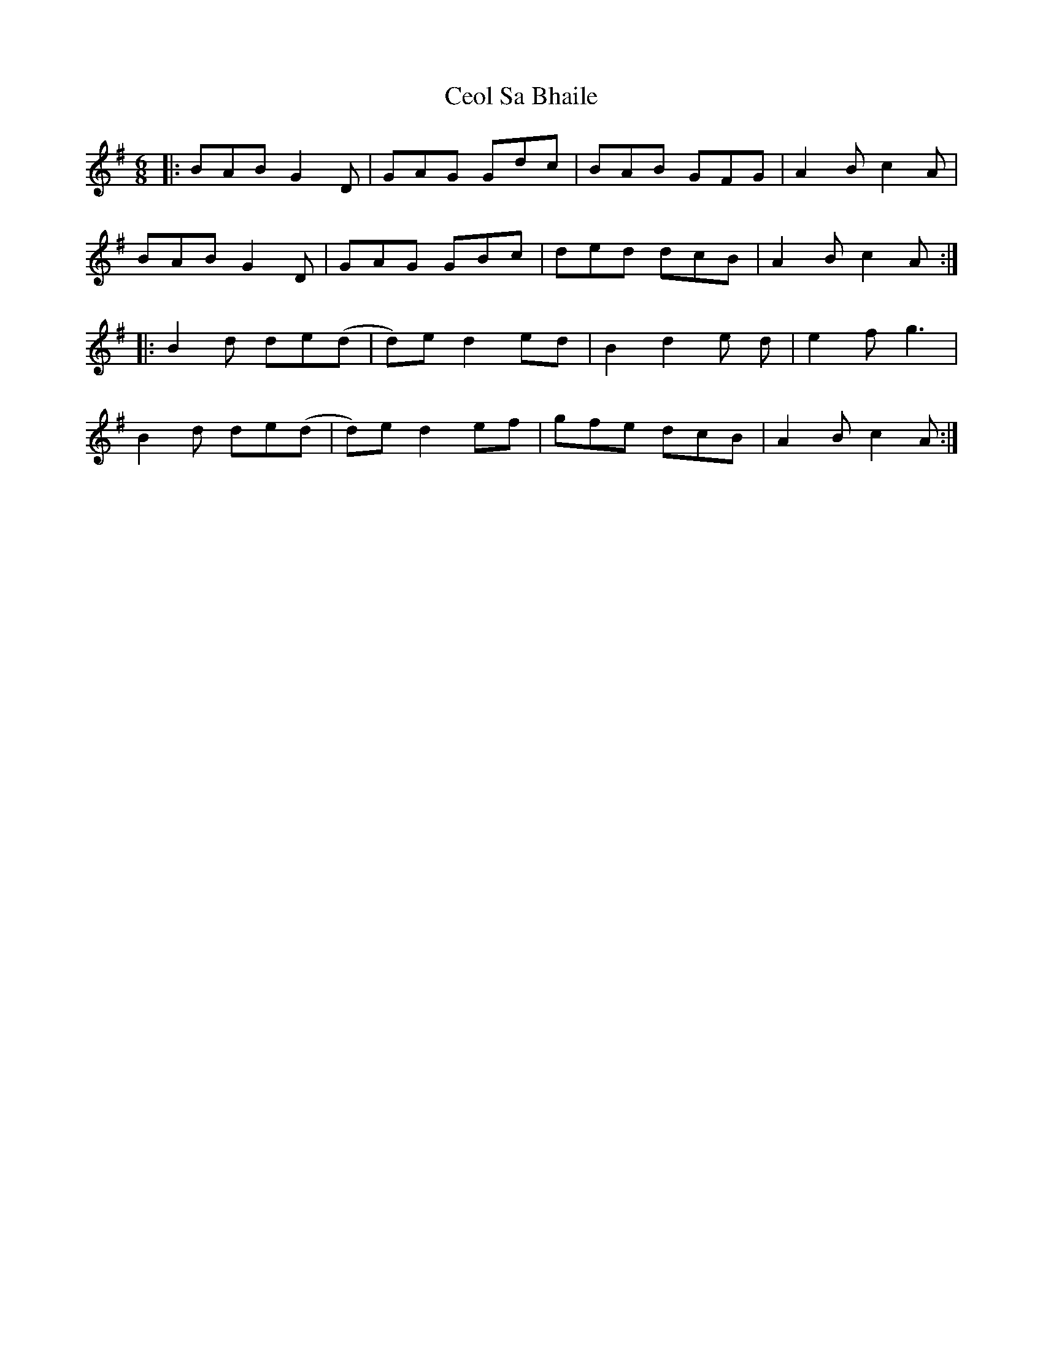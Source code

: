 X: 6709
T: Ceol Sa Bhaile
R: jig
M: 6/8
K: Gmajor
|:BAB G2D|GAG Gdc|BAB GFG|A2B c2A|
BAB G2D|GAG GBc|ded dcB|A2B c2A:|
|:B2d de(d|d)ed2 ed|B2 d2 e d|e2 f g3|
B2d de(d|d)ed2 ef|gfe dcB|A2Bc2A:|

